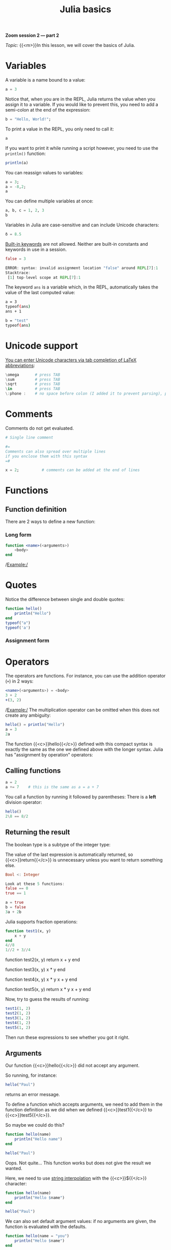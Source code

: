 #+title: Julia basics
#+description: Zoom
#+colordes: #e86e0a
#+slug: 08_jl_basics
#+weight: 8

#+BEGIN_simplebox
*Zoom session 2 — part 2*

/Topic:/ {{<m>}}In this lesson, we will cover the basics of Julia.
#+END_simplebox

* Variables

A variable is a name bound to a value:

#+BEGIN_src julia
a = 3
#+END_src

Notice that, when you are in the REPL, Julia returns the value when you assign it to a variable. If you would like to prevent this, you need to add a semi-colon at the end of the expression:

#+BEGIN_src julia
b = "Hello, World!";
#+END_src

To print a value in the REPL, you only need to call it:

#+BEGIN_src julia
a
#+END_src

If you want to print it while running a script however, you need to use the ~println()~ function:

#+BEGIN_src julia
println(a)
#+END_src

You can reassign values to variables:

#+BEGIN_src julia
a = 3;
a = -8,2;
a
#+END_src

You can define multiple variables at once:

#+BEGIN_src julia
a, b, c = 1, 2, 3
b
#+END_src

Variables in Julia are case-sensitive and can include Unicode characters:

#+BEGIN_src julia
δ = 8.5
#+END_src

[[https://docs.julialang.org/en/v1/base/base/#Keywords][Built-in keywords]] are not allowed. Neither are built-in constants and keywords in use in a session.

#+BEGIN_src julia
false = 3

ERROR: syntax: invalid assignment location "false" around REPL[7]:1
Stacktrace:
 [1] top-level scope at REPL[7]:1
#+END_src

The keyword ~ans~ is a variable which, in the REPL, automatically takes the value of the last computed value:

#+BEGIN_src sh
a = 3
typeof(ans)
ans + 1

b = "test"
typeof(ans)
#+END_src

* Unicode support

[[https://docs.julialang.org/en/v1/manual/unicode-input/][You can enter Unicode characters via tab completion of LaTeX abbreviations]]:

#+BEGIN_src julia
\omega		 # press TAB
\sum  		 # press TAB
\sqrt	     # press TAB
\in  	     # press TAB
\:phone :    # no space before colon (I added it to prevent parsing), press TAB
#+END_src

* Comments

Comments do not get evaluated.

#+BEGIN_src julia
# Single line comment

#=
Comments can also spread over multiple lines
if you enclose them with this syntax
=#

x = 2;          # comments can be added at the end of lines
#+END_src

* Functions

** Function definition

There are 2 ways to define a new function:

*** Long form

#+BEGIN_src julia
function <name>(<arguments>)
    <body>
end
#+END_src

/Example:/
* Quotes

Notice the difference between single and double quotes:

#+BEGIN_src julia
function hello()
    println("Hello")
end
typeof("a")
typeof('a')
#+END_src

*** Assignment form
* Operators

The operators are functions. For instance, you can use the addition operator (~+~) in 2 ways:

#+BEGIN_src julia
<name>(<arguments>) = <body>
3 + 2
+(3, 2)
#+END_src

/Example:/
The multiplication operator can be omitted when this does not create any ambiguity:

#+BEGIN_src julia
hello() = println("Hello")
a = 3
2a
#+END_src

The function {{<c>}}hello{{</c>}} defined with this compact syntax is exactly the same as the one we defined above with the longer syntax.
Julia has "assignment by operation" operators:

** Calling functions
#+BEGIN_src julia
a = 2
a += 7    # this is the same as a = a + 7
#+END_src

You call a function by running it followed by parentheses:
There is a *left* division operator:

#+BEGIN_src julia
hello()
2\8 == 8/2
#+END_src

** Returning the result
The boolean type is a subtype of the integer type:

The value of the last expression is automatically returned, so {{<c>}}return{{</c>}} is unnecessary unless you want to return something else.
#+BEGIN_src julia
Bool <: Integer

Look at these 5 functions:
false == 0
true == 1

a = true
b = false
3a + 2b
#+END_src

Julia supports fraction operations:

#+BEGIN_src julia
function test1(x, y)
    x + y
end
4//8
1//2 + 3//4
#+END_src

function test2(x, y)
    return x + y
end

function test3(x, y)
    x * y
end

function test4(x, y)
    x * y
    x + y
end

function test5(x, y)
    return x * y
    x + y
end
#+END_src

Now, try to guess the results of running:

#+BEGIN_src julia
test1(1, 2)
test2(1, 2)
test3(1, 2)
test4(1, 2)
test5(1, 2)
#+END_src

Then run these expressions to see whether you got it right.

** Arguments

Our function {{<c>}}hello{{</c>}} did not accept any argument.

So running, for instance:

#+BEGIN_src julia
hello("Paul")
#+END_src

returns an error message.

To define a function which accepts arguments, we need to add them in the function definition as we did when we defined {{<c>}}test1{{</c>}} to {{<c>}}test5{{</c>}}.

So maybe we could do this?

#+BEGIN_src julia
function hello(name)
    println("Hello name")
end

hello("Paul")
#+END_src

Oops. Not quite... This function works but does not give the result we wanted.

Here, we need to use [[https://en.wikipedia.org/wiki/String_interpolation][string interpolation]] with the {{<c>}}${{</c>}} character:

#+BEGIN_src julia
function hello(name)
    println("Hello $name")
end

hello("Paul")
#+END_src

We can also set default argument values: if no arguments are given, the function is evaluated with the defaults.

#+BEGIN_src julia
function hello(name = "you")
    println("Hello $name")
end

hello("Paul")
hello()
#+END_src

** Anonymous functions

Anonymous functions are functions which aren't given a name. You can create them this way in Julia:

#+BEGIN_src julia
function (<arguments>)
    <body>
end
#+END_src

And in compact form:

#+BEGIN_src julia
<arguments> -> <body>
#+END_src

/Example:/

#+BEGIN_src julia
function (name)
    println("Hello $name")
end
#+END_src
or
#+BEGIN_src julia
name -> println("Hello $name")
#+END_src
{{<br>}}
*When would you want to use anonymous functions?*

This is very useful for functional programming (when you apply a function—for instance {{<c>}}map{{</c>}}—to other functions to apply them in a vectorized manner which avoids repetitions).

/Example:/

#+BEGIN_src julia
map(name -> println("Hello $name"), ["Paul", "Lucie", "Sophie"]);
#+END_src

** Pipes

The Julia pipe looks like this: {{<c>}}|>{{</c>}} and behaves as you would expect.

The following 2 expressions are equivalent:

#+BEGIN_src julia
println("Hello")
"Hello" |> println
#+END_src

Quick test:

#+BEGIN_src julia
sqrt(2) == 2 |> sqrt
#+END_src

** Function composition

Done with the composition operator {{<c>}}∘{{</c>}} (in the REPL, type {{<b>}}\circ{{</b>}} then press {{<b>}}&lt;tab&gt;{{</b>}}).

The following 2 expressions are equivalent:

#+BEGIN_src julia
<function2>(<function1>(<arguments>))
(<function2> ∘ <function1>)(<arguments>)
#+END_src

/Example:/

These are equivalent:

#+BEGIN_src julia
exp(+(-3, 1))

(exp ∘ +)(-3, 1)
#+END_src

{{<exsimple>}}
Try to write the same expression in another 2 different ways using the pipe.
{{</exsimple>}}

** function!()

{{<c>}}!{{</c>}} used after a function name indicates that the function modifies its arguments.

/Example:/

#+BEGIN_src julia
a = [-2, 3, -5]

sort(a)
a

sort!(a)
a
#+END_src

** Broadcasting

To apply a function to each element of a collection rather than to the collection as a whole, Julia uses broadcasting.

#+BEGIN_src julia
a = [-3, 2, -5]
abs(a)
#+END_src

This doesn't work because the function {{<c>}}abs{{</c>}} only applies to single elements.

By broadcasting {{<c>}}abs{{</c>}}, you apply it to each element of {{<c>}}a{{</c>}}.

#+BEGIN_src julia
broadcast(abs, a)
#+END_src

The dot notation is equivalent:

#+BEGIN_src julia
abs.(a)
#+END_src

It can also be applied to the pipe, to unary and binary operators, etc.

#+BEGIN_src julia
a .|> abs
#+END_src

Try to understand the difference between the following 2 expressions:

#+BEGIN_src julia
abs.(a) == a .|> abs
abs.(a) .== a .|> abs
#+END_src

** Methods

Julia uses [[https://en.wikipedia.org/wiki/Multiple_dispatch][multiple dispatch]]: functions can have several methods. When that is the case, the method applied depends on the types of all the arguments passed to the function (rather than only the first argument as is common in other languages).

#+BEGIN_src julia
methods(+)
#+END_src

let's you see that {{<c>}}+{{</c>}} has 166 methods!

Methods can be added to existing functions.

Try to understand the following example:

#+BEGIN_src julia
abssum(x::Int64, y::Int64) = abs(x + y)
abssum(x::Float64, y::Float64) = abs(x + y)

abssum(2, 4)
abssum(2.0, 4.0)
abssum(2, 4.0)
#+END_src

* Control flow

** Conditional statements

*** if

#+BEGIN_src julia
if <condition>
    <do if true>
end
#+END_src

(If condition is false, do nothing).

/Example:/

#+BEGIN_src julia
function testsign(x)
    if x >= 0
        println("x is positive")
    end
end

testsign(3)
testsign(0)
testsign(-2)
#+END_src

*** if else

#+BEGIN_src julia
if <condition>
    <do if true>
else
    <do if false>
end
#+END_src

/Example:/

#+BEGIN_src julia
function testsign(x)
    if x >= 0
        println("x is positive")
    else
        println("x is negative")
    end
end

testsign(3)
testsign(0)
testsign(-2)
#+END_src

*** if elseif else

#+BEGIN_src julia
if <condition1>
    <do if condition1 true>
elseif <condition2>
    <do if condition1 false and condition2 true>
else
    <do if condition1 and condition2 false>
end
#+END_src

/Example:/

#+BEGIN_src julia
function testsign(x)
    if x > 0
        println("x is positive")
    elseif x == 0
        println("x is zero")
    else
        println("x is negative")
    end
end

testsign(3)
testsign(0)
testsign(-2)
#+END_src

** Loops

{{<c>}}while{{</c>}} and {{<c>}}for{{</c>}} loops follow a syntax similar to that of functions:

#+BEGIN_src julia
for name = ["Paul", "Lucie", "Sophie"]
    println("Hello $name")
end
#+END_src

#+BEGIN_src julia
for i = 1:3, j = 3:5
    println(i + j)
end
#+END_src

* Macros

Macros are a form of [[https://en.wikipedia.org/wiki/Metaprogramming][metaprogramming]] (the ability of a program to transform itself while running).

They resemble functions and just like functions, they accept as input a tuple of arguments. Unlike functions which return a value however, macros return an expression which is compiled directly (rather than at runtime).

Macro's names are preceded by {{<c>}}@{{</c>}} (e.g. {{<c>}}@time{{</c>}}).

Julia comes with many macros and you can create your own with:

#+BEGIN_src julia
macro <name>()
    <body>
end
#+END_src

* Sourcing a file

To source a Julia script within Julia, use the function ~include()~.

Example:

#+BEGIN_src julia
include("/path/to/file.jl")
#+END_src

* Comments & questions
